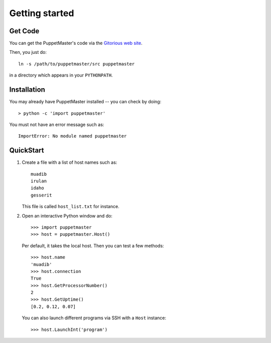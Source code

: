 .. _getting_started:


***************
Getting started
***************

.. _get_code:

Get Code
========

You can get the PuppetMaster's code via the `Gitorious web site
<http://gitorious.org>`_.

Then, you just do::

  ln -s /path/to/puppetmaster/src puppetmaster

in a directory which appears in your ``PYTHONPATH``.


.. _installation:

Installation
============

You may already have PuppetMaster installed -- you can check by doing::

  > python -c 'import puppetmaster'

You must not have an error message such as::

  ImportError: No module named puppetmaster


.. _quickstart:

QuickStart
==========

.. Line number in the interactive Python code-block (with '>>>') if the number
.. of lines exceeds 5.
.. .. highlight:: python
..    :linenothreshold: 5

1. Create a file with a list of host names such as::

     muadib
     irulan
     idaho
     gesserit

   
   This file is called ``host_list.txt`` for instance.
      

2. Open an interactive Python window and do::

     >>> import puppetmaster
     >>> host = puppetmaster.Host()

   Per default, it takes the local host. Then you can test a few methods::

     >>> host.name
     'muadib'
     >>> host.connection
     True
     >>> host.GetProcessorNumber()
     2
     >>> host.GetUptime()
     [0.2, 0.12, 0.07]
   
   You can also launch different programs via SSH with a ``Host`` instance::

     >>> host.LaunchInt('program')
